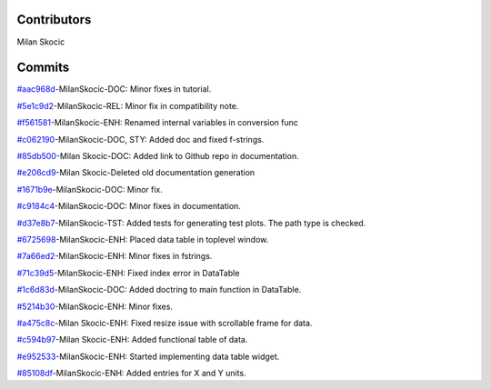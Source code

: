 Contributors
----------------

Milan Skocic


Commits
--------------


`#aac968d <https://github.com/MilanSkocic/PyDatadigitizer/commit/aac968d07d9f9e49826226db3a0c688c117f6fa3>`_-MilanSkocic-DOC: Minor fixes in tutorial.

`#5e1c9d2 <https://github.com/MilanSkocic/PyDatadigitizer/commit/5e1c9d2e31422432a83243bd1a5143e2c0a67448>`_-MilanSkocic-REL: Minor fix in compatibility note.

`#f561581 <https://github.com/MilanSkocic/PyDatadigitizer/commit/f561581c8ba3ca7afa98ebdaecc395b13962681c>`_-MilanSkocic-ENH: Renamed internal variables in conversion func

`#c062190 <https://github.com/MilanSkocic/PyDatadigitizer/commit/c062190b6b9c35cb052cd798fff60643c4310eae>`_-MilanSkocic-DOC, STY: Added doc and fixed f-strings.

`#85db500 <https://github.com/MilanSkocic/PyDatadigitizer/commit/85db500e82defdeebe49ed9baa9d13897e3cbb82>`_-Milan Skocic-DOC: Added link to Github repo in documentation.

`#e206cd9 <https://github.com/MilanSkocic/PyDatadigitizer/commit/e206cd9ae7152432ba7c4e57665c83f685829a5d>`_-Milan Skocic-Deleted old documentation generation

`#1671b9e <https://github.com/MilanSkocic/PyDatadigitizer/commit/1671b9ecac11ff65e6a24ff3e8682aebba146ead>`_-MilanSkocic-DOC: Minor fix.

`#c9184c4 <https://github.com/MilanSkocic/PyDatadigitizer/commit/c9184c4a9c974e9477135d0b5f36c40f80465879>`_-MilanSkocic-DOC: Minor fixes in documentation.

`#d37e8b7 <https://github.com/MilanSkocic/PyDatadigitizer/commit/d37e8b7cb5d3aa3495a1fff175d32ad1866c0dac>`_-MilanSkocic-TST: Added tests for generating test plots. The path type is checked.

`#6725698 <https://github.com/MilanSkocic/PyDatadigitizer/commit/6725698afa0dbf0d7079eef6fe62b2f17e44aa1c>`_-MilanSkocic-ENH: Placed data table in toplevel window.

`#7a66ed2 <https://github.com/MilanSkocic/PyDatadigitizer/commit/7a66ed292326d63ec1238576c08e162d7c248e61>`_-MilanSkocic-ENH: Minor fixes in fstrings.

`#71c39d5 <https://github.com/MilanSkocic/PyDatadigitizer/commit/71c39d5963bcd0512835adc7b979c8a7d501797a>`_-MilanSkocic-ENH: Fixed index error in DataTable

`#1c6d83d <https://github.com/MilanSkocic/PyDatadigitizer/commit/1c6d83d3ff4654d02031b39b66dd7a9f9da4a2d7>`_-MilanSkocic-DOC: Added doctring to main function in DataTable.

`#5214b30 <https://github.com/MilanSkocic/PyDatadigitizer/commit/5214b305ac9f122e40e0ad8994b481b37dcb5609>`_-MilanSkocic-ENH: Minor fixes.

`#a475c8c <https://github.com/MilanSkocic/PyDatadigitizer/commit/a475c8c615931eb019030027e4c83643881968e9>`_-Milan Skocic-ENH: Fixed resize issue with scrollable frame for data.

`#c594b97 <https://github.com/MilanSkocic/PyDatadigitizer/commit/c594b97e156b800f0e94d8b9f15c764b62010faa>`_-Milan Skocic-ENH: Added functional table of data.

`#e952533 <https://github.com/MilanSkocic/PyDatadigitizer/commit/e952533e398cc7e18af9a47f0c22981acbe4ca22>`_-MilanSkocic-ENH: Started implementing data table widget.

`#85108df <https://github.com/MilanSkocic/PyDatadigitizer/commit/85108dfe321f655886a645c516ad2cb8e54bde68>`_-MilanSkocic-ENH: Added entries for X and Y units.
